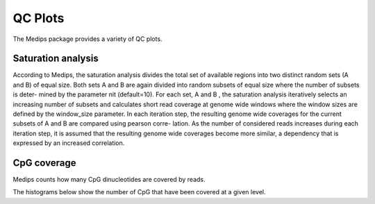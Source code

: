 .. _medipsqcplots:

========
QC Plots
========

The Medips package provides a variety of QC plots.

Saturation analysis 
====================

According to Medips, the saturation analysis divides the total set of
available regions into two distinct random sets (A and B) of equal
size. Both sets A and B are again divided into random subsets of equal
size where the number of subsets is deter- mined by the parameter nit
(default=10). For each set, A and B , the saturation analysis
iteratively selects an increasing number of subsets and calculates
short read coverage at genome wide windows where the window sizes are
defined by the window_size parameter. In each iteration step, the
resulting genome wide coverages for the current subsets of A and B are
compared using pearson corre- lation. As the number of considered
reads increases during each iteration step, it is assumed that the
resulting genome wide coverages become more similar, a dependency that
is expressed by an increased correlation.

.. report:: Tracker.TrackerImages
   :render: gallery-plot
   :glob: medips.dir/*_saturation.png
   :layout: column-3

   Saturation curves for all data sets.

.. _mepidscpgcoverage:

CpG coverage
============

Medips counts how many CpG dinucleotides are covered by reads.

.. report:: Tracker.TrackerImages
   :render: gallery-plot
   :glob: medips.dir/*_pie.png
   :layout: column-3

   Number of CpG covered by certain amount of reads

The histograms below show the number of CpG that have been covered
at a given level.

.. report:: Tracker.TrackerImages
   :render: gallery-plot
   :glob: medips.dir/*_hist.png
   :layout: column-3

   Number of CpG covered by certain amount of reads



